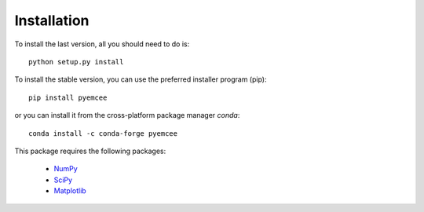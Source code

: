 Installation
============

To install the last version, all you should need to do is::

        python setup.py install

To install the stable version, you can use the preferred installer program (pip)::

        pip install pyemcee

or you can install it from the cross-platform package manager *conda*::

        conda install -c conda-forge pyemcee
        
This package requires the following packages:

    - `NumPy <https://numpy.org/>`_
    - `SciPy <https://scipy.org/scipylib/>`_
    - `Matplotlib <https://matplotlib.org/>`_

